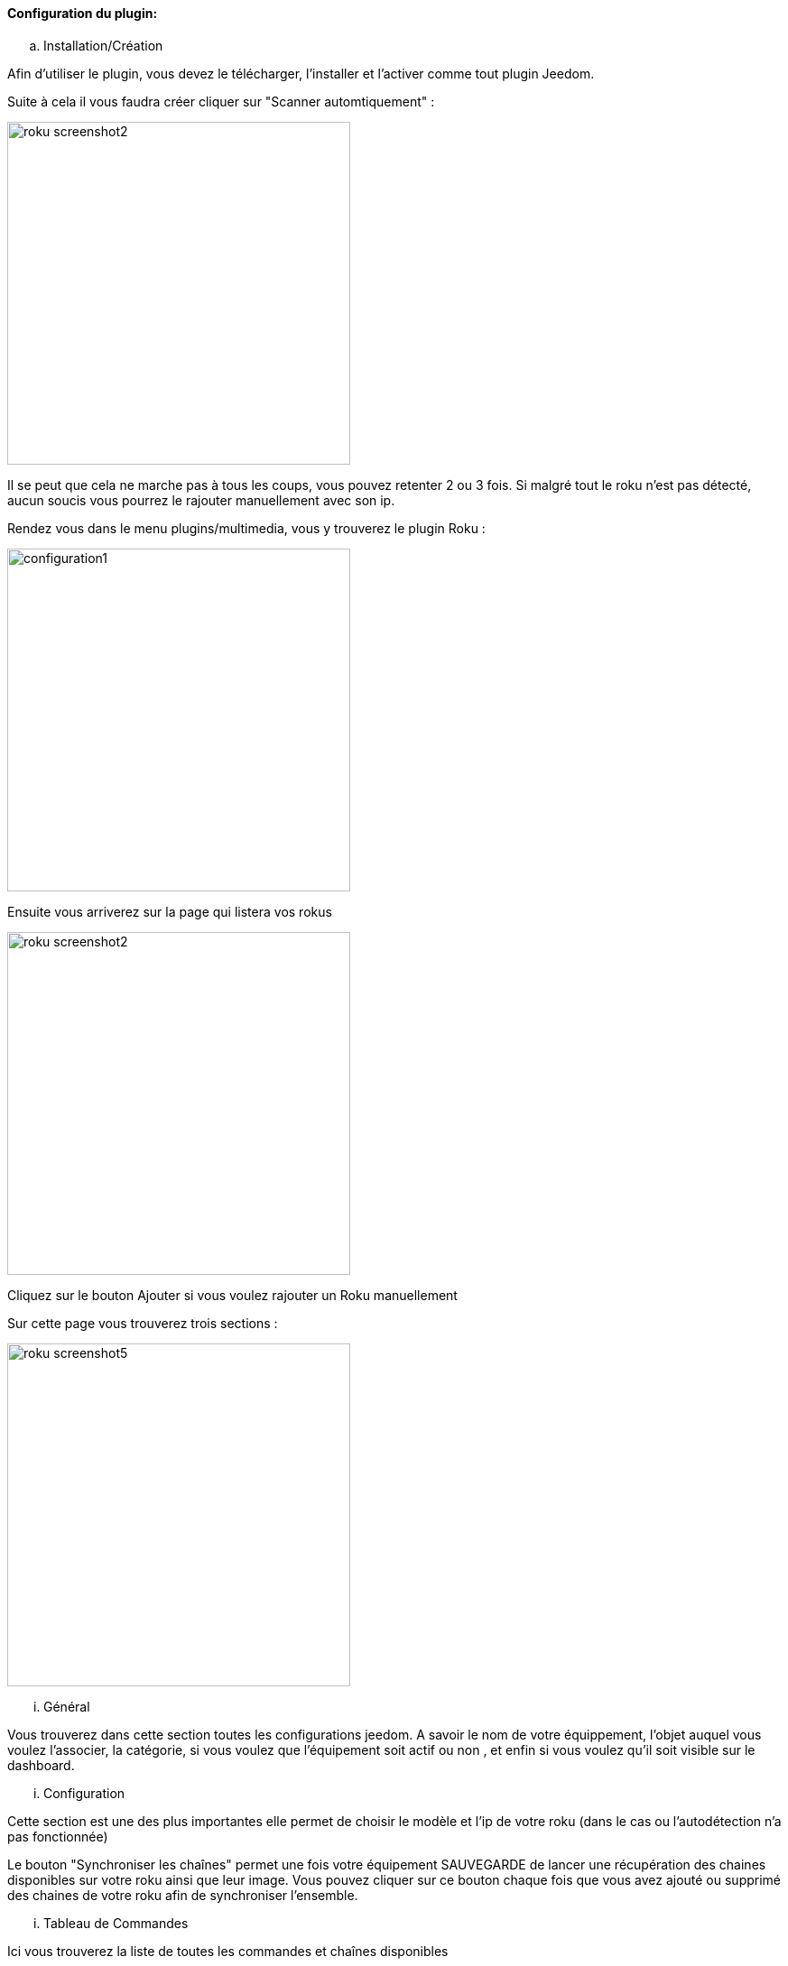 ==== Configuration du plugin:

.. Installation/Création

Afin d'utiliser le plugin, vous devez le télécharger, l'installer et l'activer comme tout plugin Jeedom.

Suite à cela il vous faudra créer cliquer sur "Scanner automtiquement" :

image:../images/roku_screenshot2.png[width=380]

Il se peut que cela ne marche pas à tous les coups, vous pouvez retenter 2 ou 3 fois. Si malgré tout le roku n'est pas détecté, aucun soucis vous pourrez le rajouter manuellement avec son ip.

Rendez vous dans le menu plugins/multimedia, vous y trouverez le plugin Roku :

image:../images/configuration1.png[width=380]

Ensuite vous arriverez sur la page qui listera vos rokus

image:../images/roku_screenshot2.png[width=380]

Cliquez sur le bouton Ajouter si vous voulez rajouter un Roku manuellement

Sur cette page vous trouverez trois sections :

image:../images/roku_screenshot5.png[width=380]

... Général

Vous trouverez dans cette section toutes les configurations jeedom. A savoir
le nom de votre équippement, l'objet auquel vous voulez l'associer, la catégorie,
si vous voulez que l'équipement soit actif ou non , et enfin si vous voulez qu'il soit visible sur le dashboard.

... Configuration

Cette section est une des plus importantes elle permet de choisir le modèle et l'ip de votre roku (dans le cas ou l'autodétection n'a pas fonctionnée)

Le bouton "Synchroniser les chaînes" permet une fois votre équipement SAUVEGARDE de lancer une récupération des chaines disponibles sur votre roku ainsi que leur image.
Vous pouvez cliquer sur ce bouton chaque fois que vous avez ajouté ou supprimé des chaines de votre roku afin de synchroniser l'ensemble.

... Tableau de Commandes

Ici vous trouverez la liste de toutes les commandes et chaînes disponibles 

Toutes ces commandes sont disponibles via scénarios et via le dashboard


==== Le widget :

image:../images/roku_screenshot1.png[width=380]
image:../images/roku_screenshot3.png[width=380]
image:../images/roku_screenshot4.png[width=380]

Le widget se décompose en trois parties :

* Une partie centrale qui est en fait la télécommande de votre Roku
* Une partie Chaînes qui permet d'avoir les icones de toutes les chaînes (scrollable) et ainsi avoir un accés direct à vos chaînes
* Une partie recherche permettant selon les pages ou vous êtes (quelques rares pages) d'avoir un accés direct à la recherche et même de taper votre recherche avec le clavier

Vous pouvez avec les 3 boutons en bas choisir la page à afficher. La page se chargeant à chaque fois au moment ou vous vous rendez sur le dashboard étant bien entendu celle de la télécommande.


